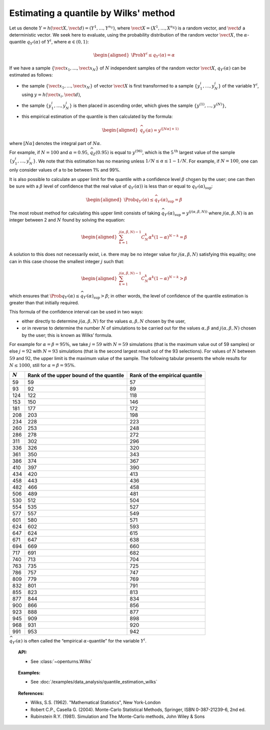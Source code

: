 .. _quantile_estimation_wilks:

Estimating a quantile by Wilks' method
--------------------------------------

Let us denote
:math:`\underline{Y} = h\left( \vect{X},\vect{d} \right) = \left( Y^1,\ldots,Y^{n_Y} \right)`,
where :math:`\vect{X}= \left( X^1,\ldots,X^{n_X} \right)` is a random
vector, and :math:`\vect{d}` a deterministic vector. We seek here to
evaluate, using the probability distribution of the random vector
:math:`\vect{X}`, the :math:`\alpha`-quantile :math:`q_{Y^i}(\alpha)` of
:math:`Y^i`, where :math:`\alpha \in (0, 1)`:

.. math::

   \begin{aligned}
       \Prob{ Y^i \leq q_{Y^i}(\alpha)} = \alpha
     \end{aligned}

If we have a sample
:math:`\left\{ \vect{x}_1,\ldots,\vect{x}_N \right\}` of :math:`N`
independent samples of the random vector :math:`\vect{X}`,
:math:`q_{Y^i}(\alpha)` can be estimated as follows:

-  the sample :math:`\left\{ \vect{x}_1,\ldots,\vect{x}_N \right\}` of
   vector :math:`\vect{X}` is first transformed to a sample
   :math:`\left\{ y^i_1,\ldots,y^i_N \right\}` of the variable
   :math:`Y^i`, using :math:`\underline{y} = h(\vect{x}_i,\vect{d})`,

-  the sample :math:`\left\{ y^i_1,\ldots,y^i_N \right\}` is then placed
   in ascending order, which gives the sample
   :math:`\left\{ y^{(1)},\ldots,y^{(N)} \right\}`,

-  this empirical estimation of the quantile is then calculated by the
   formula:

   .. math::

      \begin{aligned}
            \widehat{q}_{y^i}(\alpha) = y^{([N\alpha]+1)}
          \end{aligned}

where :math:`[N\alpha]` denotes the integral part of
:math:`N\alpha`.

For example, if :math:`N=100` and :math:`\alpha = 0.95`,
:math:`\widehat{q}_Z(0.95)` is equal to :math:`y^{(96)}`, which is the
:math:`5^\textrm{th}` largest value of the sample
:math:`\left\{ y^i_1,\ldots,y^i_N \right\}`. We note that this
estimation has no meaning unless :math:`1/N \leq \alpha \leq 1-1/N`. For
example, if :math:`N=100`, one can only consider values of a to be
between 1% and 99%.

It is also possible to calculate an upper limit for the quantile with a
confidence level :math:`\beta` chosen by the user; one can then be sure
with a :math:`\beta` level of confidence that the real value of
:math:`q_{Y^i}(\alpha))` is less than or equal to
:math:`\widehat{q}_{Y^i}(\alpha)_{\sup}`:

.. math::

   \begin{aligned}
       \Prob{q_{Y^i}(\alpha) \leq \widehat{q}_{Y^i}(\alpha)_{\sup}} = \beta
     \end{aligned}

The most robust method for calculating this upper limit consists of
taking
:math:`\widehat{q}_{Y^i}(\alpha)_{\sup} = y^{(j(\alpha,\beta,N))}` where
:math:`j(\alpha,\beta,N)` is an integer between 2 and :math:`N` found by
solving the equation:

.. math::

   \begin{aligned}
       \sum_{k=1}^{j(\alpha,\beta,N) - 1} C^k_N \alpha^k \left( 1-\alpha \right)^{N-k} = \beta
     \end{aligned}

A solution to this does not necessarily exist, i.e. there may be no
integer value for :math:`j(\alpha,\beta,N)` satisfying this equality;
one can in this case choose the smallest integer :math:`j` such that:

.. math::

   \begin{aligned}
       \sum_{k=1}^{j(\alpha,\beta,N) - 1} C^k_N \alpha^k \left( 1-\alpha \right)^{N-k} > \beta
     \end{aligned}

which ensures that
:math:`\Prob{q_{Y^i}(\alpha) \leq \widehat{q}_{Y^i}(\alpha)_{\sup}} > \beta`;
in other words, the level of confidence of the quantile estimation is
greater than that initially required.

This formula of the confidence interval can be used in two ways:

-  either directly to determine :math:`j(\alpha,\beta,N)` for the values
   :math:`\alpha,\beta,N` chosen by the user,

-  or in reverse to determine the number :math:`N` of simulations to be
   carried out for the values :math:`\alpha,\beta` and
   :math:`j(\alpha,\beta,N)` chosen by the user; this is known as Wilks’
   formula.

For example for :math:`\alpha = \beta = 95\%`, we take :math:`j=59` with
:math:`N = 59` simulations (that is the maximum value out of 59 samples)
or else :math:`j = 92` with :math:`N = 93` simulations (that is the
second largest result out of the 93 selections). For values of :math:`N`
between :math:`59` and :math:`92`, the upper limit is the maximum value
of the sample. The following tabular presents the whole results for
:math:`N \leq 1000`, still for :math:`\alpha = \beta = 95\%`.

+-------------+------------------------------------------+--------------------------------------+
| :math:`N`   | Rank of the upper bound of the quantile  | Rank of the empirical quantile       |
+=============+==========================================+======================================+
| 59          | 59                                       | 57                                   |
+-------------+------------------------------------------+--------------------------------------+
| 93          | 92                                       | 89                                   |
+-------------+------------------------------------------+--------------------------------------+
| 124         | 122                                      | 118                                  |
+-------------+------------------------------------------+--------------------------------------+
| 153         | 150                                      | 146                                  |
+-------------+------------------------------------------+--------------------------------------+
| 181         | 177                                      | 172                                  |
+-------------+------------------------------------------+--------------------------------------+
| 208         | 203                                      | 198                                  |
+-------------+------------------------------------------+--------------------------------------+
| 234         | 228                                      | 223                                  |
+-------------+------------------------------------------+--------------------------------------+
| 260         | 253                                      | 248                                  |
+-------------+------------------------------------------+--------------------------------------+
| 286         | 278                                      | 272                                  |
+-------------+------------------------------------------+--------------------------------------+
| 311         | 302                                      | 296                                  |
+-------------+------------------------------------------+--------------------------------------+
| 336         | 326                                      | 320                                  |
+-------------+------------------------------------------+--------------------------------------+
| 361         | 350                                      | 343                                  |
+-------------+------------------------------------------+--------------------------------------+
| 386         | 374                                      | 367                                  |
+-------------+------------------------------------------+--------------------------------------+
| 410         | 397                                      | 390                                  |
+-------------+------------------------------------------+--------------------------------------+
| 434         | 420                                      | 413                                  |
+-------------+------------------------------------------+--------------------------------------+
| 458         | 443                                      | 436                                  |
+-------------+------------------------------------------+--------------------------------------+
| 482         | 466                                      | 458                                  |
+-------------+------------------------------------------+--------------------------------------+
| 506         | 489                                      | 481                                  |
+-------------+------------------------------------------+--------------------------------------+
| 530         | 512                                      | 504                                  |
+-------------+------------------------------------------+--------------------------------------+
| 554         | 535                                      | 527                                  |
+-------------+------------------------------------------+--------------------------------------+
| 577         | 557                                      | 549                                  |
+-------------+------------------------------------------+--------------------------------------+
| 601         | 580                                      | 571                                  |
+-------------+------------------------------------------+--------------------------------------+
| 624         | 602                                      | 593                                  |
+-------------+------------------------------------------+--------------------------------------+
| 647         | 624                                      | 615                                  |
+-------------+------------------------------------------+--------------------------------------+
| 671         | 647                                      | 638                                  |
+-------------+------------------------------------------+--------------------------------------+
| 694         | 669                                      | 660                                  |
+-------------+------------------------------------------+--------------------------------------+
| 717         | 691                                      | 682                                  |
+-------------+------------------------------------------+--------------------------------------+
| 740         | 713                                      | 704                                  |
+-------------+------------------------------------------+--------------------------------------+
| 763         | 735                                      | 725                                  |
+-------------+------------------------------------------+--------------------------------------+
| 786         | 757                                      | 747                                  |
+-------------+------------------------------------------+--------------------------------------+
| 809         | 779                                      | 769                                  |
+-------------+------------------------------------------+--------------------------------------+
| 832         | 801                                      | 791                                  |
+-------------+------------------------------------------+--------------------------------------+
| 855         | 823                                      | 813                                  |
+-------------+------------------------------------------+--------------------------------------+
| 877         | 844                                      | 834                                  |
+-------------+------------------------------------------+--------------------------------------+
| 900         | 866                                      | 856                                  |
+-------------+------------------------------------------+--------------------------------------+
| 923         | 888                                      | 877                                  |
+-------------+------------------------------------------+--------------------------------------+
| 945         | 909                                      | 898                                  |
+-------------+------------------------------------------+--------------------------------------+
| 968         | 931                                      | 920                                  |
+-------------+------------------------------------------+--------------------------------------+
| 991         | 953                                      | 942                                  |
+-------------+------------------------------------------+--------------------------------------+

:math:`\widehat{q}_{Y^i}(\alpha)` is often called the “empirical
:math:`\alpha`-quantile” for the variable :math:`{Y^i}`.

.. topic:: API:

    - See :class:`~openturns.Wilks`

.. topic:: Examples:

    - See :doc:`/examples/data_analysis/quantile_estimation_wilks`

.. topic:: References:

    - Wilks, S.S. (1962). "Mathematical Statistics", New York-London
    - Robert C.P., Casella G. (2004). Monte-Carlo Statistical Methods, Springer, ISBN 0-387-21239-6, 2nd ed.
    - Rubinstein R.Y. (1981). Simulation and The Monte-Carlo methods, John Wiley & Sons
